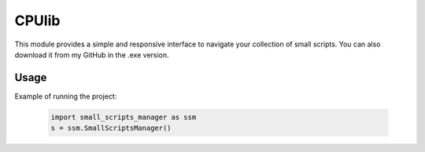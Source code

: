 ==========================
CPUlib
==========================
This module provides a simple and responsive interface to navigate your collection of small scripts. You can also download it from my GitHub in the .exe version.

Usage
==========================
Example of running the project:

   .. code-block:: bash

	import small_scripts_manager as ssm
	s = ssm.SmallScriptsManager()